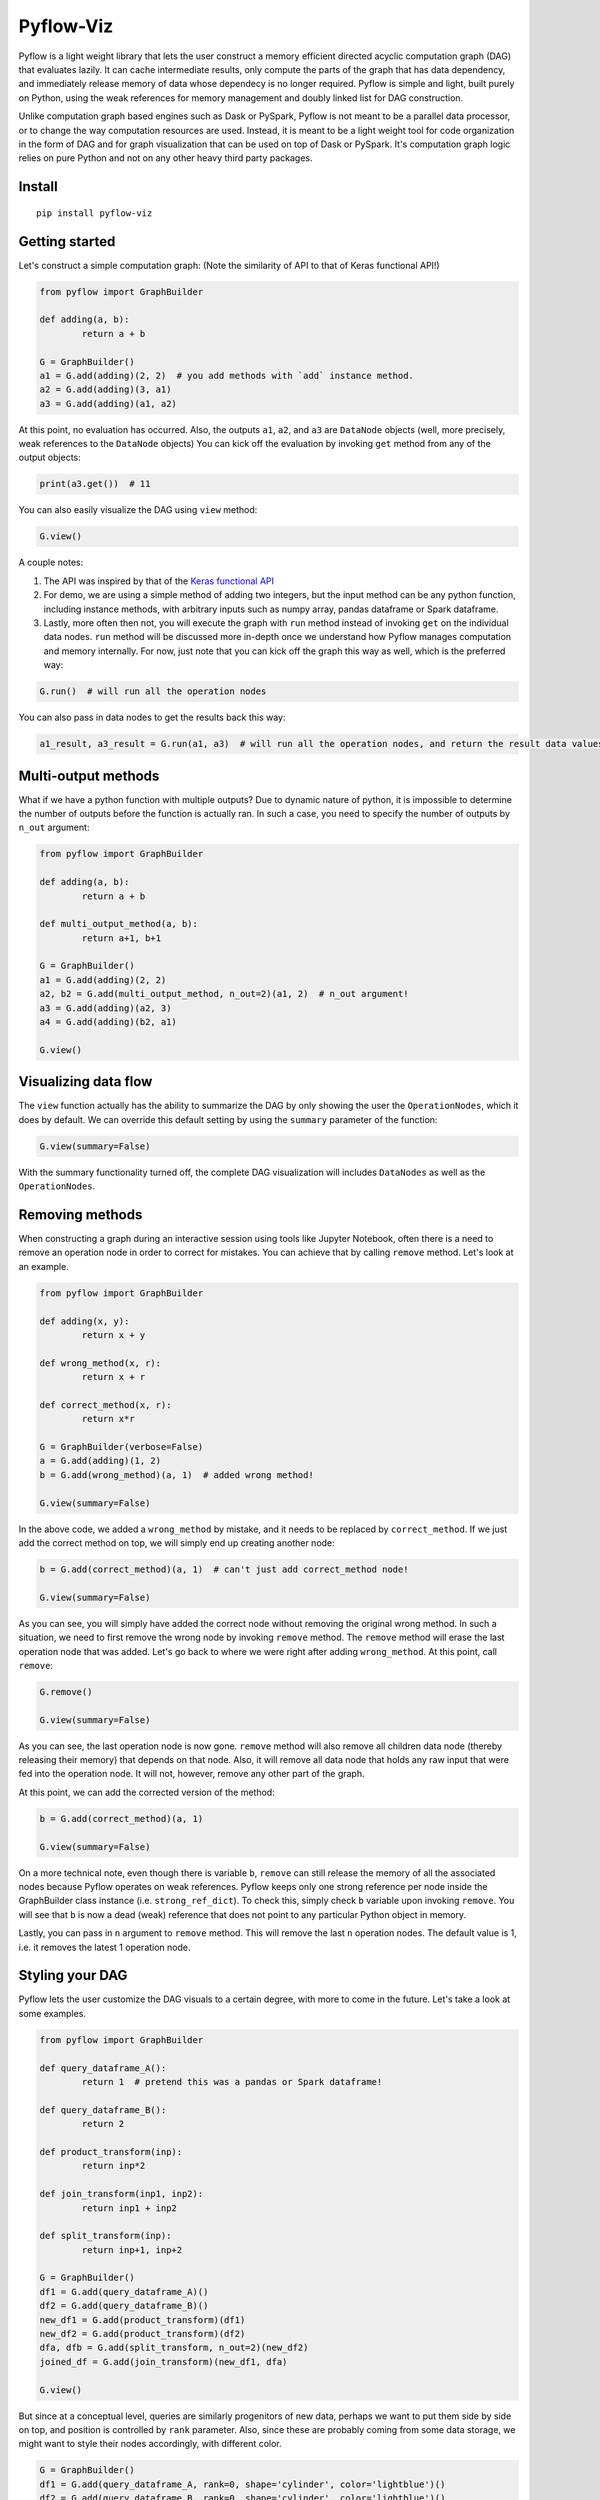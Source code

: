 
Pyflow-Viz
==========

Pyflow is a light weight library that lets the user construct a memory efficient directed acyclic computation graph (DAG) that evaluates lazily. It can cache intermediate results, only compute the parts of the graph that has data dependency, and immediately release memory of data whose dependecy is no longer required. Pyflow is simple and light, built purely on Python, using the weak references for memory management and doubly linked list for DAG construction. 

Unlike computation graph based engines such as Dask or PySpark, Pyflow is not meant to be a parallel data processor, or to change the way computation resources are used. Instead, it is meant to be a light weight tool for code organization in the form of DAG and for graph visualization that can be used on top of Dask or PySpark. It's computation graph logic relies on pure Python and not on any other heavy third party packages.

Install
-------

::

	pip install pyflow-viz

Getting started
---------------

Let's construct a simple computation graph: (Note the similarity of API to that of Keras functional API!)

.. code:: python

	from pyflow import GraphBuilder

	def adding(a, b):
		return a + b

	G = GraphBuilder()
	a1 = G.add(adding)(2, 2)  # you add methods with `add` instance method.
	a2 = G.add(adding)(3, a1)
	a3 = G.add(adding)(a1, a2)

At this point, no evaluation has occurred. Also, the outputs ``a1``, ``a2``, and ``a3`` are ``DataNode`` objects (well, more precisely, weak references to the ``DataNode`` objects)
You can kick off the evaluation by invoking ``get`` method from any of the output objects:

.. code:: python

	print(a3.get())  # 11

You can also easily visualize the DAG using ``view`` method:

.. code:: python

	G.view()

.. figure:: https://github.com/mozjay0619/pyflow-viz/blob/master/media/simpledag_.png


A couple notes:

1. The API was inspired by that of the `Keras functional API <https://keras.io/getting-started/functional-api-guide/>`_
2. For demo, we are using a simple method of adding two integers, but the input method can be any python function, including instance methods, with arbitrary inputs such as numpy array, pandas dataframe or Spark dataframe.
3. Lastly, more often then not, you will execute the graph with ``run`` method instead of invoking ``get`` on the individual data nodes. ``run`` method will be discussed more in-depth once we understand how Pyflow manages computation and memory internally. For now, just note that you can kick off the graph this way as well, which is the preferred way:

.. code:: python

	G.run()  # will run all the operation nodes

You can also pass in data nodes to get the results back this way:

.. code:: python

	a1_result, a3_result = G.run(a1, a3)  # will run all the operation nodes, and return the result data values of a1, a3


Multi-output methods
--------------------

What if we have a python function with multiple outputs? Due to dynamic nature of python, it is impossible to determine the number of outputs before the function is actually ran. In such a case, you need to specify the number of outputs by ``n_out`` argument:

.. code:: python

	from pyflow import GraphBuilder

	def adding(a, b):
		return a + b

	def multi_output_method(a, b):
		return a+1, b+1

	G = GraphBuilder()
	a1 = G.add(adding)(2, 2)
	a2, b2 = G.add(multi_output_method, n_out=2)(a1, 2)  # n_out argument!
	a3 = G.add(adding)(a2, 3)
	a4 = G.add(adding)(b2, a1)

	G.view()

.. image:: https://github.com/mozjay0619/pyflow-viz/blob/master/media/multiout_.png
   :width: 17pt


Visualizing data flow
---------------------

The ``view`` function actually has the ability to summarize the DAG by only showing the user the ``OperationNodes``, which it does by default. We can override this default setting by using the ``summary`` parameter of the function:

.. code:: python

	G.view(summary=False)

.. image:: https://github.com/mozjay0619/pyflow-viz/blob/master/media/summary_false_.png
   :width: 17pt

With the summary functionality turned off, the complete DAG visualization will includes ``DataNodes`` as well as the ``OperationNodes``. 


Removing methods
----------------

When constructing a graph during an interactive session using tools like Jupyter Notebook, often there is a need to remove an operation node in order to correct for mistakes. You can achieve that by calling ``remove`` method. Let's look at an example.

.. code:: python

	from pyflow import GraphBuilder

	def adding(x, y):
		return x + y

	def wrong_method(x, r):
		return x + r

	def correct_method(x, r):
		return x*r

	G = GraphBuilder(verbose=False)
	a = G.add(adding)(1, 2)
	b = G.add(wrong_method)(a, 1)  # added wrong method!

	G.view(summary=False)

.. image:: https://github.com/mozjay0619/pyflow-viz/blob/master/media/remove1.png
   :width: 17pt

In the above code, we added a ``wrong_method`` by mistake, and it needs to be replaced by ``correct_method``. If we just add the correct method on top, we will simply end up creating another node:
	
.. code:: python

	b = G.add(correct_method)(a, 1)  # can't just add correct_method node!

	G.view(summary=False)

.. image:: https://github.com/mozjay0619/pyflow-viz/blob/master/media/remove2.png
   :width: 17pt

As you can see, you will simply have added the correct node without removing the original wrong method. In such a situation, we need to first remove the wrong node by invoking ``remove`` method. The ``remove`` method will erase the last operation node that was added. Let's go back to where we were right after adding ``wrong_method``. At this point, call ``remove``:

.. code:: python
	
	G.remove()

	G.view(summary=False)

.. image:: https://github.com/mozjay0619/pyflow-viz/blob/master/media/remove3.png
   :width: 17pt

As you can see, the last operation node is now gone. ``remove`` method will also remove all children data node (thereby releasing their memory) that depends on that node. Also, it will remove all data node that holds any raw input that were fed into the operation node. It will not, however, remove any other part of the graph. 

At this point, we can add the corrected version of the method:

.. code:: python

	b = G.add(correct_method)(a, 1)

	G.view(summary=False)

.. image:: https://github.com/mozjay0619/pyflow-viz/blob/master/media/remove4.png
   :width: 17pt

On a more technical note, even though there is variable ``b``, ``remove`` can still release the memory of all the associated nodes because Pyflow operates on weak references. Pyflow keeps only one strong reference per node inside the GraphBuilder class instance (i.e. ``strong_ref_dict``). To check this, simply check ``b`` variable upon invoking ``remove``. You will see that ``b`` is now a dead (weak) reference that does not point to any particular Python object in memory. 

Lastly, you can pass in ``n`` argument to ``remove`` method. This will remove the last ``n`` operation nodes. The default value is 1, i.e. it removes the latest 1 operation node. 

Styling your DAG
----------------

Pyflow lets the user customize the DAG visuals to a certain degree, with more to come in the future. Let's take a look at some examples.

.. code:: python

	from pyflow import GraphBuilder

	def query_dataframe_A():
		return 1  # pretend this was a pandas or Spark dataframe!

	def query_dataframe_B():
		return 2

	def product_transform(inp):
		return inp*2

	def join_transform(inp1, inp2):
		return inp1 + inp2

	def split_transform(inp):
		return inp+1, inp+2

	G = GraphBuilder()
	df1 = G.add(query_dataframe_A)()
	df2 = G.add(query_dataframe_B)()
	new_df1 = G.add(product_transform)(df1)
	new_df2 = G.add(product_transform)(df2)
	dfa, dfb = G.add(split_transform, n_out=2)(new_df2)
	joined_df = G.add(join_transform)(new_df1, dfa)

	G.view()

.. image:: https://github.com/mozjay0619/pyflow-viz/blob/master/media/queryA.png
   :width: 10pt

But since at a conceptual level, queries are similarly progenitors of new data, perhaps we want to put them side by side on top, and position is controlled by ``rank`` parameter. Also, since these are probably coming from some data storage, we might want to style their nodes accordingly, with different color.

.. code:: python

	G = GraphBuilder()
	df1 = G.add(query_dataframe_A, rank=0, shape='cylinder', color='lightblue')()
	df2 = G.add(query_dataframe_B, rank=0, shape='cylinder', color='lightblue')()
	new_df1 = G.add(product_transform)(df1)
	new_df2 = G.add(product_transform)(df2)
	dfa, dfb = G.add(split_transform, n_out=2)(new_df2)
	joined_df = G.add(join_transform)(new_df1, dfa)

	G.view()

.. image:: https://github.com/mozjay0619/pyflow-viz/blob/master/media/queryB.png
   :width: 10pt


But then we might want to make the DAG a little shorter, especially if we are to add more and more intermediate steps. We can control more detailed aesthetics with ``graph_attributes``:

.. code:: python

	graph_attributes = {'graph_ranksep': 0.25}

	G.view(graph_attributes=graph_attributes)

.. image:: https://github.com/mozjay0619/pyflow-viz/blob/master/media/shorterGraph.png
   :width: 10pt

You can take a look and play around with the rest of the configurations: 

.. code:: python

	G.graph_attributes 

	# the default settings are found at:
	G.default_graph_attributes

	# 'data_node_fontsize': 11, 
	# 'data_node_shape': 'box',
	# 'data_node_color': None,
	# 'op_node_fontsize': 12,
	# 'op_node_shape': 'ellipse',
	# 'op_node_color': 'white',
	# 'graph_ranksep': 0.475

Finally, you can set the alias of the nodes by passing in ``method_alias`` and/or ``output_alias`` in the ``add`` method. The ``method_alias`` will set the alias of the operation node being added, and ``output_alias`` will set the alias of the child data node of that operation node. 

.. code:: python

	G = GraphBuilder()
	df1 = G.add(query_dataframe_A, rank=0, shape='cylinder', color='lightblue', output_alias='df_B')()
	df2 = G.add(query_dataframe_B, rank=0, shape='cylinder', color='lightblue', output_alias='df_A')()
	new_df1 = G.add(product_transform, method_alias='my_b_transf')(df1)
	new_df2 = G.add(product_transform, method_alias='my_a_transf')(df2)
	# note the list of alias for n_out = 2
	dfa, dfb = G.add(split_transform, n_out=2, output_alias=['first_out', 'second_out'])(new_df2)
	joined_df = G.add(join_transform, output_alias='final_data')(new_df1, dfa)

	graph_attributes = {'graph_ranksep': 0.25}
	G.view(summary=False, graph_attributes=graph_attributes)

.. image:: https://github.com/mozjay0619/pyflow-viz/blob/master/media/aliasGraph.png
   :width: 10pt


The default alias for operation node is the String name of the method being passed in, and the default alias for data node is simply "data".


No output methods
-----------------

Often when we are processing data, we will end up doing something with that data, whether it is to upload it somewhere, save it somewhere, or use pass it to a model, etc. In those cases, we do not expect any return data. 

.. code:: python
	
	# this method does not have return statement
	def save_data(data):

		# save the data somewhere
		# no return statement needed
		pass

Pyflow will create graph accordingly, such that the outputless operation node is a leaf node. 

.. code:: python

	from pyflow import GraphBuilder

	def query_dataframe_A():
		return 1  # pretend this was a pandas or Spark dataframe!

	def query_dataframe_B():
		return 2

	def product_transform(inp):
		return inp*2

	def join_transform(inp1, inp2):
		return inp1 + inp2

	def split_transform(inp):
		return inp+1, inp+2

	def save_data(data):
		# save the data somewhere
		# no return statement needed
		pass

	G = GraphBuilder()
	df1 = G.add(query_dataframe_A, rank=0, shape='cylinder', color='lightblue')()
	df2 = G.add(query_dataframe_B, rank=0, shape='cylinder', color='lightblue')()
	new_df1 = G.add(product_transform)(df1)
	new_df2 = G.add(product_transform)(df2)
	dfa, dfb = G.add(split_transform, n_out=2)(new_df2)
	joined_df = G.add(join_transform)(new_df1, dfa)
	G.add(save_data)(dfb)
	G.add(save_data)(joined_df)

	graph_attributes = {'graph_ranksep': 0.25}
	G.view(summary=False, graph_attributes=graph_attributes)


.. image:: https://github.com/mozjay0619/pyflow-viz/blob/master/media/realisticGraph.png
   :width: 10pt


This is a more realistic shape of the DAG in the actual use case of data preprocessing. Also, this is why ``run`` method makes more sense to use then ``get`` method in most realistic use cases. As you can see above, there is no data node from which we can call ``get`` method to retrieve the data. We are not interested in the data per se as we are in what we can do with the data. And most of the time, when we do something with our data, the end result is not another data. This does not mean you shouldn't use ``get``. There might be situations where you would want to get the data back, especially during interactive sessions. 


Grafting graphs together
------------------------

When the computation graph becomes too big, the size of the visualized graph can actually end up becoming a hinderance to clean data flow documentation. Not only that, we could also benefit at the conceptual code organization level, if we had the ability to define multiple graphs and combine them together flexibly. I.e. we could treat a graph as if it was just another operation node. As of version ``0.7``, we can do this. Let's look at an example:

.. code:: python

	from pyflow import GraphBuilder

	def adding(a, b):
		return a+b

	G = GraphBuilder(alias='First Graph')  # notice alias at graph level!
	a1 = G.add(adding)(1, 2)
	a2 = G.add(adding)(a1, 2)
	a3 = G.add(adding, output_alias='leaving!')(a1, a2)

	G.view()

.. image:: https://github.com/mozjay0619/pyflow-viz/blob/master/media/grafting1.png
   :width: 10pt

Let's look at the unsummarized version to take notice of the output_alias of the last data node:

.. code:: python
	
	# let's make it a little shorter with ranksep parameter we talked about earlier!
	G.view(summary=False, graph_attributes={'graph_ranksep': 0.3})

.. image:: https://github.com/mozjay0619/pyflow-viz/blob/master/media/grafting15.png
   :width: 10pt

In the above code, we have created one graph. But we can create another graph, and graft the ``First Graph`` graph to the new graph:

.. code:: python

	H = GraphBuilder(alias='Second Graph')

	b1 = H.add(adding)(1, 3)
	b2 = H.add(adding)(b1, a3)
	b3 = H.add(adding)(b1, b2)

	H.view(summary=False)  # notice that the output_alias from previous graph is also preserved! 

.. image:: https://github.com/mozjay0619/pyflow-viz/blob/master/media/grafting2.png
   :width: 10pt

As you can see, the previous graph is now summarized into a box. You can combine as many graphs in this way as you want. Despite this visual effect, ``b3`` is now part of one single big combined computation graph. Therefore, calling ``b3.get()`` will trigger computations in nodes that belong to both ``G`` and ``H`` as long as they are needed. As far as computation is concerned, you just have one big graph. 


Saving your DAG image
---------------------

You can easily save your DAG image by invoking ``save_view`` method, which returns the file path of the saved image:

.. code:: python

	G.save_view()

The ``save_view`` method also has ``summary`` boolean parameter. You can also set the file name and file path by passing in ``dirpath`` and ``filename`` parameter. They default to current working directory and "digraph" respectively. You can also set the file format as png or pdf by setting ``fileformat`` parameter. The default is png. 


Computation and memory efficiency of Pyflow
-------------------------------------------

When you invoke ``get`` method, pyflow will only then evaluate, and it will evaluate only the parts of the graph that is needed to be evaluated. Also, as soon as an intermediate result has no dependency, it will automatically release the memory back to the operating system. Let's take a tour of the computation process to better understand this mechanism by turning on ``verbose`` parameter. 

.. code:: python

	from pyflow import GraphBuilder

	def adding(a, b):
		return a + b

	def multi_output_method(a, b):
		return a+1, b+1

	G = GraphBuilder(verbose=True)  # set verbose to True
	a1 = G.add(adding)(1, 2)
	a2, a3 = G.add(return2, n_out=2)(a1, 3)
	a4 = G.add(adding)(a1, 5)
	a5 = G.add(adding)(a4, a3)

	a5.get()

With ``verbose=True``, along with the final output, pyflow will also produce the following standard output:

::

	computing for data_12
	adding_11 activated!
	adding_8 activated!
	adding_0 activated!
	return2_4 activated!
	computing for data_10
	computing for data_3
	running adding_0
	adding_0 deactivated!
	running adding_8
	data_3 still needed at return2_4
	adding_8 deactivated!
	computing for data_7
	running return2_4
	data_3 released!
	return2_4 deactivated!
	running adding_11
	data_10 released!
	data_7 released!
	adding_11 deactivated!

Let's take the tour of this process by looking at the graph. Notice that in verbose mode, the graph will actually print out the uid's of the nodes not just their aliases (more on setting alias later!)

.. image:: https://github.com/mozjay0619/pyflow-viz/blob/master/media/verbose_.png
   :width: 10pt

As pyflow tries to compute ``data_12``, it will first activate all the ``OperationNodes`` that is needed for the computation, in our case, those are ``adding_11``, ``adding_8``, ``adding_0``, ``return2_4``. It will then follow the lineage of the graph to work on intermediate results needed to proceed down the graph. Notice that as the computation proceeds, the ``OperationNodes`` that were activated are deactivated. When it gets to ``data_3``, notice that it is needed at both ``adding_8`` and ``return2_4``. Thus, once it completes ``adding_8``, it cannot yet release the memory from ``data_3``: ``data_3 still needed at return2_4``. But as soon as ``return2_4`` is ran, it releases ``data_3`` from memory, as it is not needed anymore: ``data_3 released!``. The ``DataNodes`` with raw inputs such as integers are not released since there is no way for the graph to reconstruct them. 

By the same token, if you were to run the graph from middle, say, at ``a4``:

.. code:: python

	a4.get()

You will see:

::

	computing for data_10
	adding_8 activated!
	adding_0 activated!
	computing for data_3
	running adding_0
	adding_0 deactivated!
	running adding_8
	data_3 released!
	adding_8 deactivated!

In this case, since ``return2_4`` is not activated, the ``data_3`` does not consider its presence in deciding release of memory. 

On the other hand, ``run`` method will activate *all* operation nodes. This will make sure that even the operation nodes that do not have children are ran. However, the immediate memory release mechanism still applies to ``run`` method, unless otherwise specified. Refer below. 

Memory persistance with Pyflow
------------------------------

Lastly, you have the option of either persisting all of the intermediate results, or persisting part of the intermediate results.

To persist all intermediate results, use ``persist`` parameter at ``GraphBuilder`` level:

.. code:: python

	from pyflow import GraphBuilder

	G = GraphBuilder(persist=True)  # set persist to True

	a1 = G.add(adding)(1, 2)
	a2, a3 = G.add(return2, n_out=2)(a1, 3)
	a4 = G.add(adding)(a1, 5) 
	a5 = G.add(adding)(a4, a3)

	a5.get()

With persist enabled, after running ``a5.get()``, when you try to run ``a4.get()``, the graph will not recompute anything because ``a4`` node result will have been cached in memory. The persist is turned off by default, as it is assumed that the user of the pyflow will process large amounts of data. 

To persist parts of the data, you can specify the ``persist`` parameter at ``add`` level:

.. code:: python

	from pyflow import GraphBuilder
	
	G = GraphBuilder(persist=False)  # default value

	a1 = G.add(adding)(1, 2)
	a2, a3 = G.add(return2, n_out=2)(a1, 3)
	a4 = G.add(adding, persist=True)(a1, 5)  # persist here
	a5 = G.add(adding)(a4, a3)
	
	a5.get()

Then, when you run ``a4.get()`` it will not rerun the computation as ``a4`` result has been cached in memory although all other intermediate results will have been released.  

At last, we can understand the difference between ``run()`` and ``run(a1, a3)``. Even if you don't persist anything, either at the graph level or the node level, by passing in the ``a1, a3``, the graph will automatically persist their data for you, and return the persisted data by internally invoking ``get()`` on the nodes ``a1, a3``. The rest of data nodes are subject to the same immediate memory release mechanism. 

In terms of the codes, these two are equivalent:

.. code:: python

	# run() with arguments:

	from pyflow import GraphBuilder
	
	G = GraphBuilder()
	a1 = G.add(adding)(1, 2)
	a2 = G.add(adding)(a1, 3)
	a3 = G.add(adding)(a2, a1)
	
	a1_val, a3_val = G.run(a1, a3)


	# run() without arguments:

	G = GraphBuilder()
	a1 = G.add(adding, persist=True)(1, 2)
	a2 = G.add(adding)(a1, 3)
	a3 = G.add(adding)(a2, a1)

	G.run()

	a1_val = a1.get()
	a3_val = a3.get()






